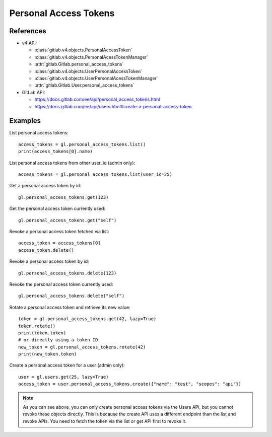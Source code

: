 ######################
Personal Access Tokens
######################

References
----------

* v4 API:

  + :class:`gitlab.v4.objects.PersonalAccessToken`
  + :class:`gitlab.v4.objects.PersonalAcessTokenManager`
  + :attr:`gitlab.Gitlab.personal_access_tokens`
  + :class:`gitlab.v4.objects.UserPersonalAccessToken`
  + :class:`gitlab.v4.objects.UserPersonalAcessTokenManager`
  + :attr:`gitlab.Gitlab.User.personal_access_tokens`

* GitLab API:

  + https://docs.gitlab.com/ee/api/personal_access_tokens.html
  + https://docs.gitlab.com/ee/api/users.html#create-a-personal-access-token

Examples
--------

List personal access tokens::

    access_tokens = gl.personal_access_tokens.list()
    print(access_tokens[0].name)

List personal access tokens from other user_id (admin only)::

    access_tokens = gl.personal_access_tokens.list(user_id=25)

Get a personal access token by id::

    gl.personal_access_tokens.get(123)

Get the personal access token currently used::

    gl.personal_access_tokens.get("self")

Revoke a personal access token fetched via list::

    access_token = access_tokens[0]
    access_token.delete()

Revoke a personal access token by id::

    gl.personal_access_tokens.delete(123)

Revoke the personal access token currently used::

    gl.personal_access_tokens.delete("self")

Rotate a personal access token and retrieve its new value::

    token = gl.personal_access_tokens.get(42, lazy=True)
    token.rotate()
    print(token.token)
    # or directly using a token ID
    new_token = gl.personal_access_tokens.rotate(42)
    print(new_token.token)

Create a personal access token for a user (admin only)::

    user = gl.users.get(25, lazy=True)
    access_token = user.personal_access_tokens.create({"name": "test", "scopes": "api"})

.. note:: As you can see above, you can only create personal access tokens
    via the Users API, but you cannot revoke these objects directly.
    This is because the create API uses a different endpoint than the list and revoke APIs.
    You need to fetch the token via the list or get API first to revoke it.
